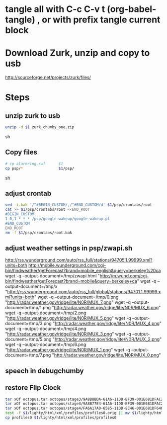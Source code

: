 * tangle all with C-c C-v t (org-babel-tangle) , or with prefix tangle current block

* Download Zurk, unzip and copy to usb
http://sourceforge.net/projects/zurk/files/
* Steps
:PROPERTIES:
:comments: org
:tangle:   yes
:shebang: "#!/bin/bash"
:results: silent
:END:

** unzip zurk to usb
#+BEGIN_SRC sh
unzip -d $1 zurk_chumby_one.zip
#+END_SRC sh

** Copy files
#+BEGIN_SRC sh
# cp alarmring.swf      $1
cp psp/*                $1/psp/
#+END_SRC sh

** adjust crontab
#+BEGIN_SRC sh
sed -i.bak '/^#BEGIN_CUSTOM/,/^#END_CUSTOM/d' $1/psp/crontabs/root
cat >> $1/psp/crontabs/root <<END_ROOT
#BEGIN_CUSTOM
1 0,1 * * * /psp/google-wakeup/google-wakeup.pl
#END_CUSTOM
END_ROOT
rm -f $1/psp/crontabs/root.bak
#+END_SRC

** adjust weather settings in psp/zwapi.sh
http://rss.wunderground.com/auto/rss_full/stations/94705.1.99999.xml?units=both
http://mobile.wunderground.com/cgi-bin/findweather/getForecast?brand=mobile_english&query=berkeley%20ca
wget -q --output-document=/tmp/zwapi.html "http://m.wund.com/cgi-bin/findweather/getForecast?brand=mobile&query=berkeley+ca"
wget -q --output-document=/tmp/x "http://rss.wunderground.com/auto/rss_full/global/stations/94701.1.99999.xml?units=both"
wget -q --output-document=/tmp/0.png "http://radar.weather.gov/ridge/lite/N0R/MUX_7.png"
wget -q --output-document=/tmp/1.png "http://radar.weather.gov/ridge/lite/N0R/MUX_6.png"
wget -q --output-document=/tmp/2.png "http://radar.weather.gov/ridge/lite/N0R/MUX_5.png"
wget -q --output-document=/tmp/3.png "http://radar.weather.gov/ridge/lite/N0R/MUX_4.png"
wget -q --output-document=/tmp/4.png "http://radar.weather.gov/ridge/lite/N0R/MUX_3.png"
wget -q --output-document=/tmp/5.png "http://radar.weather.gov/ridge/lite/N0R/MUX_2.png"
wget -q --output-document=/tmp/6.png "http://radar.weather.gov/ridge/lite/N0R/MUX_1.png"
wget -q --output-document=/tmp/7.png "http://radar.weather.gov/ridge/lite/N0R/MUX_0.png"

** speech in debugchumby

** restore Flip Clock
#+BEGIN_SRC sh
tar xOf octopus.tar octopus/stage3/9A8B8BDA-61A6-11DD-BF39-001E681DFAC2 > $1/www/9A8B8BDA-61A6-11DD-BF39-001E681DFAC2
tar xOf octopus.tar octopus/stage4/9A8B77E4-61A6-11DD-BF39-001E681DFAC2 > $1/www/9A8B77E4-61A6-11DD-BF39-001E681DFAC2
tar xOf octopus.tar octopus/stage4/FA6A17A0-6585-11DD-8C46-001E681DF646 > $1/www/FA6A17A0-6585-11DD-8C46-001E681DF646
test -f $1/lighty/html/xml/profiles/profiles0.orig || mv $1/lighty/html/xml/profiles/profiles0 $1/lighty/html/xml/profiles/profiles0.orig
cp profiles0 $1/lighty/html/xml/profiles/profiles0
#+END_SRC
